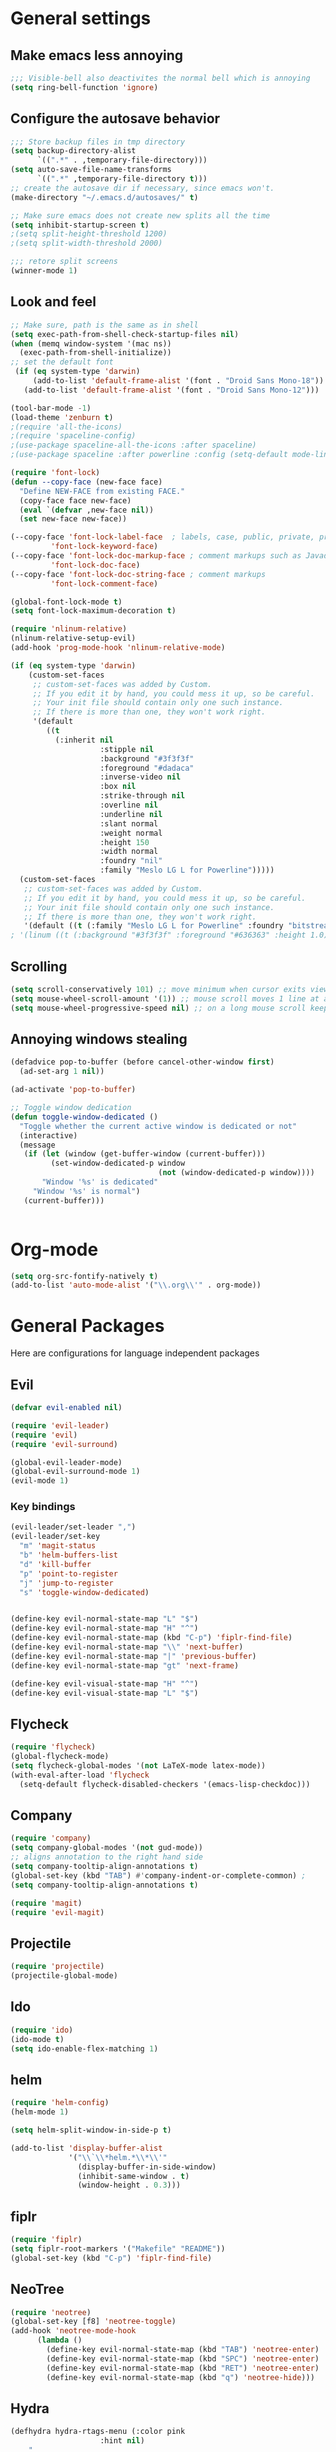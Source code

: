 * General settings
** Make emacs less annoying
#+BEGIN_SRC emacs-lisp
  ;;; Visible-bell also deactivites the normal bell which is annoying
  (setq ring-bell-function 'ignore)
#+END_SRC
** Configure the autosave behavior
#+BEGIN_SRC emacs-lisp
  ;;; Store backup files in tmp directory
  (setq backup-directory-alist
        `((".*" . ,temporary-file-directory)))
  (setq auto-save-file-name-transforms
        `((".*" ,temporary-file-directory t)))
  ;; create the autosave dir if necessary, since emacs won't.
  (make-directory "~/.emacs.d/autosaves/" t)

  ;; Make sure emacs does not create new splits all the time
  (setq inhibit-startup-screen t)
  ;(setq split-height-threshold 1200)
  ;(setq split-width-threshold 2000)

  ;;; retore split screens
  (winner-mode 1)
#+END_SRC

** Look and feel
#+BEGIN_SRC emacs-lisp
  ;; Make sure, path is the same as in shell
  (setq exec-path-from-shell-check-startup-files nil)
  (when (memq window-system '(mac ns))
    (exec-path-from-shell-initialize))
  ;; set the default font
   (if (eq system-type 'darwin)
       (add-to-list 'default-frame-alist '(font . "Droid Sans Mono-18"))
     (add-to-list 'default-frame-alist '(font . "Droid Sans Mono-12")))

  (tool-bar-mode -1)
  (load-theme 'zenburn t)
  ;(require 'all-the-icons)
  ;(require 'spaceline-config)
  ;(use-package spaceline-all-the-icons :after spaceline)
  ;(use-package spaceline :after powerline :config (setq-default mode-line-format '("%e" (:eval (spaceline-ml-ati)))))

  (require 'font-lock)
  (defun --copy-face (new-face face)
    "Define NEW-FACE from existing FACE."
    (copy-face face new-face)
    (eval `(defvar ,new-face nil))
    (set new-face new-face))

  (--copy-face 'font-lock-label-face  ; labels, case, public, private, proteced, namespace-tags
           'font-lock-keyword-face)
  (--copy-face 'font-lock-doc-markup-face ; comment markups such as Javadoc-tags
           'font-lock-doc-face)
  (--copy-face 'font-lock-doc-string-face ; comment markups
           'font-lock-comment-face)

  (global-font-lock-mode t)
  (setq font-lock-maximum-decoration t)

  (require 'nlinum-relative)
  (nlinum-relative-setup-evil)
  (add-hook 'prog-mode-hook 'nlinum-relative-mode)

  (if (eq system-type 'darwin)
      (custom-set-faces
       ;; custom-set-faces was added by Custom.
       ;; If you edit it by hand, you could mess it up, so be careful.
       ;; Your init file should contain only one such instance.
       ;; If there is more than one, they won't work right.
       '(default
          ((t
            (:inherit nil
                      :stipple nil
                      :background "#3f3f3f"
                      :foreground "#dadaca"
                      :inverse-video nil
                      :box nil
                      :strike-through nil
                      :overline nil
                      :underline nil
                      :slant normal
                      :weight normal
                      :height 150
                      :width normal
                      :foundry "nil"
                      :family "Meslo LG L for Powerline")))))
    (custom-set-faces
     ;; custom-set-faces was added by Custom.
     ;; If you edit it by hand, you could mess it up, so be careful.
     ;; Your init file should contain only one such instance.
     ;; If there is more than one, they won't work right.
     '(default ((t (:family "Meslo LG L for Powerline" :foundry "bitstream" :slant normal :weight normal :height 100 :width normal))))))
  ; '(linum ((t (:background "#3f3f3f" :foreground "#636363" :height 1.0)))))

#+END_SRC

** Scrolling
#+BEGIN_SRC emacs-lisp
  (setq scroll-conservatively 101) ;; move minimum when cursor exits view, instead of recentering
  (setq mouse-wheel-scroll-amount '(1)) ;; mouse scroll moves 1 line at a time, instead of 5 lines
  (setq mouse-wheel-progressive-speed nil) ;; on a long mouse scroll keep scrolling by 1 line
#+END_SRC

** Annoying windows stealing
#+BEGIN_SRC emacs-lisp
  (defadvice pop-to-buffer (before cancel-other-window first)
    (ad-set-arg 1 nil))

  (ad-activate 'pop-to-buffer)

  ;; Toggle window dedication
  (defun toggle-window-dedicated ()
    "Toggle whether the current active window is dedicated or not"
    (interactive)
    (message
     (if (let (window (get-buffer-window (current-buffer)))
           (set-window-dedicated-p window
                                   (not (window-dedicated-p window))))
         "Window '%s' is dedicated"
       "Window '%s' is normal")
     (current-buffer)))


#+END_SRC
* Org-mode
#+BEGIN_SRC emacs-lisp
(setq org-src-fontify-natively t)
(add-to-list 'auto-mode-alist '("\\.org\\'" . org-mode))
#+END_SRC
* General Packages
  Here are configurations for language independent packages
** Evil
#+BEGIN_SRC emacs-lisp
(defvar evil-enabled nil)

(require 'evil-leader)
(require 'evil)
(require 'evil-surround)

(global-evil-leader-mode)
(global-evil-surround-mode 1)
(evil-mode 1)
#+END_SRC
*** Key bindings
#+BEGIN_SRC emacs-lisp
  (evil-leader/set-leader ",")
  (evil-leader/set-key
    "m" 'magit-status
    "b" 'helm-buffers-list
    "d" 'kill-buffer
    "p" 'point-to-register
    "j" 'jump-to-register
    "s" 'toggle-window-dedicated)


  (define-key evil-normal-state-map "L" "$")
  (define-key evil-normal-state-map "H" "^")
  (define-key evil-normal-state-map (kbd "C-p") 'fiplr-find-file)
  (define-key evil-normal-state-map "\\" 'next-buffer)
  (define-key evil-normal-state-map "|" 'previous-buffer)
  (define-key evil-normal-state-map "gt" 'next-frame)

  (define-key evil-visual-state-map "H" "^")
  (define-key evil-visual-state-map "L" "$")
#+END_SRC
** Flycheck
#+BEGIN_SRC emacs-lisp
  (require 'flycheck)
  (global-flycheck-mode)
  (setq flycheck-global-modes '(not LaTeX-mode latex-mode))
  (with-eval-after-load 'flycheck
    (setq-default flycheck-disabled-checkers '(emacs-lisp-checkdoc)))
#+END_SRC
** Company
#+BEGIN_SRC emacs-lisp
  (require 'company)
  (setq company-global-modes '(not gud-mode))
  ;; aligns annotation to the right hand side
  (setq company-tooltip-align-annotations t)
  (global-set-key (kbd "TAB") #'company-indent-or-complete-common) ;
  (setq company-tooltip-align-annotations t)
#+END_SRC
#+BEGIN_SRC emacs-lisp
  (require 'magit)
  (require 'evil-magit)
#+END_SRC
** Projectile
#+BEGIN_SRC emacs-lisp
(require 'projectile)
(projectile-global-mode)
#+END_SRC
** Ido
#+BEGIN_SRC emacs-lisp
(require 'ido)
(ido-mode t)
(setq ido-enable-flex-matching 1)
#+END_SRC
** helm
#+BEGIN_SRC emacs-lisp
  (require 'helm-config)
  (helm-mode 1)

  (setq helm-split-window-in-side-p t)

  (add-to-list 'display-buffer-alist
               '("\\`\\*helm.*\\*\\'"
                 (display-buffer-in-side-window)
                 (inhibit-same-window . t)
                 (window-height . 0.3)))

#+END_SRC
** fiplr
#+BEGIN_SRC emacs-lisp
(require 'fiplr)
(setq fiplr-root-markers '("Makefile" "README"))
(global-set-key (kbd "C-p") 'fiplr-find-file)
#+END_SRC
** NeoTree
#+BEGIN_SRC emacs-lisp
(require 'neotree)
(global-set-key [f8] 'neotree-toggle)
(add-hook 'neotree-mode-hook
	  (lambda ()
	    (define-key evil-normal-state-map (kbd "TAB") 'neotree-enter)
	    (define-key evil-normal-state-map (kbd "SPC") 'neotree-enter)
	    (define-key evil-normal-state-map (kbd "RET") 'neotree-enter)
	    (define-key evil-normal-state-map (kbd "q") 'neotree-hide)))
#+END_SRC
** Hydra
#+BEGIN_SRC emacs-lisp
(defhydra hydra-rtags-menu (:color pink
				    :hint nil)
    "
^Action^
^^^^^^^^
_rs_: find references for symbol
_rp_: find references at point
_d_: run diagnostics
_gs_: goto symbol...
_gf_: goto file...
_m_: rtags-menu
_i_: print symbol info
_p_: preprocess file
_t_: print type under cursor
"
    ("rp" rtags-find-references-at-point :exit t)
    ("rs" rtags-find-references :exit t)
    ("gs" rtags-find-symbol :exit t)
    ("d" rtags-diagnostics :exit t)
    ("gf" rtags-find-file :exit t)
    ("m" rtags-imenu :exit t)
    ("i" rtags-print-symbol-info :exit t)
    ("p" rtags-preprocess-file :exit t)
    ("t" rtags-symbol-type :exit t)
    ("c" nil "cancel")
    ("v" Buffer-menu-select "select" :color blue)
    ("o" Buffer-menu-other-window "other-window" :color blue)
    ("q" quit-window "quit" :color blue))

(defhydra hydra-space-menu (:color pink
				    :hint nil)
    "
^Action^
^^^^^^^^
_m_: maximize
_r_: rtags...
_d_: Don't show dos-endings for dos-unix mixed files
_lc_: reload config
_ec_: edit .emacs file
_gi_: guess current indentation
_fb_: format current buffer
_fr_: format region
"
	("m" toggle-frame-maximized :exit t)
    ("r" (hydra-rtags-menu/body) :exit t)
    ("lc" (load-file "~/.emacs") :exit t)
    ("ec" (find-file "~/.home/.emacs") :exit t)
    ("gi" (c-guess) :exit t)
    ("d" (remove-dos-eol) :exit t)
	("fb" clang-format-buffer :exit t)
	("fr" clang-format-region :exit t)
    ("c" nil "cancel")
    ("q" quit-window "quit" :color blue))

(define-key evil-normal-state-map (kbd "SPC") 'hydra-space-menu/body)
#+END_SRC
* Languages
** General
#+BEGIN_SRC emacs-lisp
(add-hook 'prog-mode-hook #'rainbow-delimiters-mode)
;;; Electric Pair
(electric-pair-mode 1)
#+END_SRC
** LaTeX
#+BEGIN_SRC emacs-lisp
  (require 'company-auctex)
  (company-auctex-init)

  (setq TeX-auto-save t)
  (setq TeX-parse-self t)
  (setq-default TeX-master nil)
  (add-hook 'LaTeX-mode-hook 'visual-line-mode)
  (add-hook 'LaTeX-mode-hook 'flyspell-mode)
  (add-hook 'LaTeX-mode-hook 'LaTeX-math-mode)
  (add-hook 'LaTeX-mode-hook 'turn-on-reftex)
  (setq reftex-plug-into-AUCTeX t)
  (setq TeX-PDF-mode t)

  ;;; line break after 80 chars
  (add-hook 'LaTeX-mode-hook 'turn-on-auto-fill)
  (setq fill-column 80)

  ;; Use Skim as viewer, enable source <-> PDF sync
  ;; make latexmk available via C-c C-c
  ;; Note: SyncTeX is setup via ~/.latexmkrc (see below)
  (add-hook 'LaTeX-mode-hook (lambda ()
    (push
      '("latexmk" "latexmk -pdf %s" TeX-run-TeX nil t
        :help "Run latexmk on file")
      TeX-command-list)))
  (add-hook 'TeX-mode-hook '(lambda () (setq TeX-command-default "latexmk")))

  ;; use Skim as default pdf viewer
  ;; Skim's displayline is used for forward search (from .tex to .pdf)
  ;; option -b highlights the current line; option -g opens Skim in the background
  (setq TeX-view-program-selection '((output-pdf "PDF Viewer")))
  (setq TeX-view-program-list
       '(("PDF Viewer" "/Applications/Skim.app/Contents/SharedSupport/displayline -b -g %n %o %b")))

  ;;; Enable paredit whenever a lisp-file is opened
  (autoload 'enable-paredit-mode "paredit" "Turn on pseudo-structural editing of Lisp code." t)
  (add-hook 'emacs-lisp-mode-hook       #'enable-paredit-mode)
  (add-hook 'eval-expression-minibuffer-setup-hook #'enable-paredit-mode)
  (add-hook 'ielm-mode-hook             #'enable-paredit-mode)
  (add-hook 'lisp-mode-hook             #'enable-paredit-mode)
  (add-hook 'lisp-interaction-mode-hook #'enable-paredit-mode)
  (add-hook 'scheme-mode-hook           #'enable-paredit-mode)
#+END_SRC
** Typescript
#+BEGIN_SRC emacs-lisp
(defun setup-tide-mode ()
  (interactive)
  (tide-setup)
  (flycheck-mode +1)
  (setq-default flycheck-check-syntax-automatically '(save mode-enabled))
  (eldoc-mode +1)
  ;; company is an optional dependency. You have to
  ;; install it separately via package-install
  ;; `M-x package-install [ret] company`
  (company-mode +1))


;; formats the buffer before saving
(add-hook 'before-save-hook 'tide-format-before-save)

(add-hook 'typescript-mode-hook #'setup-tide-mode)

;; format options
(setq-default tide-format-options
              '(:insertSpaceAfterFunctionKeywordForAnonymousFunctions t :placeOpenBraceOnNewLineForFunctions nil))
#+END_SRC
** Python
#+BEGIN_SRC emacs-lisp
  (setq py-python-command "/usr/local/bin/python3")
  (defun my/python-mode-hook ()
    (add-to-list 'company-backends 'company-jedi))
  (add-hook 'python-mode-hook 'my/python-mode-hook)
#+END_SRC
** Lisp
#+BEGIN_SRC emacs-lisp
(autoload 'enable-paredit-mode "paredit" "Turn on pseudo-structural editing of Lisp code." t)
(add-hook 'emacs-lisp-mode-hook       #'enable-paredit-mode)
(add-hook 'eval-expression-minibuffer-setup-hook #'enable-paredit-mode)
(add-hook 'ielm-mode-hook             #'enable-paredit-mode)
(add-hook 'lisp-mode-hook             #'enable-paredit-mode)
(add-hook 'lisp-interaction-mode-hook #'enable-paredit-mode)
(add-hook 'scheme-mode-hook           #'enable-paredit-mode)
(setq-default inferior-lisp-program "/usr/local/bin/sbcl")

;;; Autocompletion for lisp
(setq tab-always-indent 'complete)
;;; Syntax highlighting
(setq font-lock-maximum-decoration t)
;;; more fancy syntax highlighting
;(add-hook 'after-init-hook 'global-color-identifiers-mode)
;(add-hook 'prog-mode-hook 'rainbow-identifiers-mode)
#+END_SRC
** C++
*** General settings
#+BEGIN_SRC emacs-lisp
(add-to-list 'auto-mode-alist '("\\.h\\'" . c++-mode))
(setq-default
 c-basic-offset 4
 tab-width 4
 indent-tabs-mode nil)
(setq c-default-style "linux")
(c-set-offset 'innamespace 0)
#+END_SRC
*** Better C++11 support
#+BEGIN_SRC emacs-lisp
(add-hook 'c++-mode-hook
      '(lambda()
        (font-lock-add-keywords
         nil '(;; complete some fundamental keywords
           ("\\<\\(void\\|unsigned\\|signed\\|char\\|short\\|bool\\|int\\|long\\|float\\|double\\)\\>" . font-lock-keyword-face)
           ;; add the new C++11 keywords
           ("\\<\\(alignof\\|alignas\\|constexpr\\|decltype\\|noexcept\\|nullptr\\|static_assert\\|thread_local\\|override\\|final\\)\\>" . font-lock-keyword-face)
           ("\\<\\(char[0-9]+_t\\)\\>" . font-lock-keyword-face)
           ;; PREPROCESSOR_CONSTANT
           ("\\<[A-Z]+[A-Z_]+\\>" . font-lock-constant-face)
           ;; hexadecimal numbers
           ("\\<0[xX][0-9A-Fa-f]+\\>" . font-lock-constant-face)
           ;; integer/float/scientific numbers
           ("\\<[\\-+]*[0-9]*\\.?[0-9]+\\([ulUL]+\\|[eE][\\-+]?[0-9]+\\)?\\>" . font-lock-constant-face)
           ;; user-types (customize!)
           ("\\<[A-Za-z_]+[A-Za-z_0-9]*_\\(t\\|type\\|ptr\\)\\>" . font-lock-type-face)
           ("\\<\\(xstring\\|xchar\\)\\>" . font-lock-type-face)
           ))
        ) t)
#+END_SRC
*** rtags
#+BEGIN_SRC emacs-lisp
  (use-package company-rtags)
  (use-package flycheck-rtags)
  (setq rtags-autostart-diagnostics t)
  (rtags-diagnostics)
  (setq rtags-completions-enabled nil)
  (push 'company-rtags company-backends)
  (setq rtags-use-helm t)

  (defun my-flycheck-rtags-setup ()
    (flycheck-select-checker 'rtags)
    (setq-local flycheck-highlighting-mode nil)
    (setq-local flycheck-check-syntax-automatically nil))

  (add-hook 'c-mode-hook #'my-flycheck-rtags-setup)
  (add-hook 'c++-mode-hook #'my-flycheck-rtags-setup)
  (add-hook 'objc-mode-hook #'my-flycheck-rtags-setup)

  (setq rtags-use-helm t)
  (global-company-mode)

#+END_SRC
*** Key bindings
#+BEGIN_SRC emacs-lisp
  (evil-define-key 'visual c++-mode-map "=" 'clang-format-buffer)
  (evil-leader/set-key-for-mode 'c++-mode
    "g" 'rtags-find-symbol-at-point
    "s" 'rtags-find-symbol
    "h" 'rtags-location-stack-back
    "l" 'rtags-location-stack-forward
    "f" 'rtags-fixit
    "i" 'rtags-imenu
    "=" 'clang-format-buffer)

  (evil-leader/set-key-for-mode 'c-mode
    "g" 'rtags-find-symbol-at-point
    "s" 'rtags-find-symbol
    "h" 'rtags-location-stack-back
    "l" 'rtags-location-stack-forward
    "=" 'clang-format-buffer)

#+END_SRC
** Rust
#+BEGIN_SRC emacs-lisp
(setq racer-cmd "/Users/mpilman/.cargo/bin/racer")
(setq racer-rust-src-path "/Users/mpilman/Projects/rustc-1.9.0/src")
(add-hook 'rust-mode-hook #'racer-mode)
(add-hook 'racer-mode-hook #'eldoc-mode)

(add-hook 'racer-mode-hook #'company-mode)
#+END_SRC
** Java
#+BEGIN_SRC emacs-lisp
  (require 'meghanada)
  (add-hook 'java-mode-hook
            (lambda ()
              ;; meghanada-mode on
              (meghanada-mode t)
              (add-hook 'before-save-hook 'delete-trailing-whitespace)))
#+END_SRC
   
